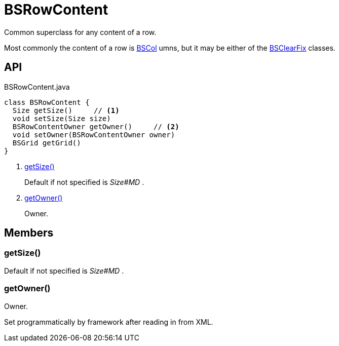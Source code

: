 = BSRowContent
:Notice: Licensed to the Apache Software Foundation (ASF) under one or more contributor license agreements. See the NOTICE file distributed with this work for additional information regarding copyright ownership. The ASF licenses this file to you under the Apache License, Version 2.0 (the "License"); you may not use this file except in compliance with the License. You may obtain a copy of the License at. http://www.apache.org/licenses/LICENSE-2.0 . Unless required by applicable law or agreed to in writing, software distributed under the License is distributed on an "AS IS" BASIS, WITHOUT WARRANTIES OR  CONDITIONS OF ANY KIND, either express or implied. See the License for the specific language governing permissions and limitations under the License.

Common superclass for any content of a row.

Most commonly the content of a row is xref:refguide:applib:index/layout/grid/bootstrap/BSCol.adoc[BSCol] umns, but it may be either of the xref:refguide:applib:index/layout/grid/bootstrap/BSClearFix.adoc[BSClearFix] classes.

== API

[source,java]
.BSRowContent.java
----
class BSRowContent {
  Size getSize()     // <.>
  void setSize(Size size)
  BSRowContentOwner getOwner()     // <.>
  void setOwner(BSRowContentOwner owner)
  BSGrid getGrid()
}
----

<.> xref:#getSize__[getSize()]
+
--
Default if not specified is _Size#MD_ .
--
<.> xref:#getOwner__[getOwner()]
+
--
Owner.
--

== Members

[#getSize__]
=== getSize()

Default if not specified is _Size#MD_ .

[#getOwner__]
=== getOwner()

Owner.

Set programmatically by framework after reading in from XML.
